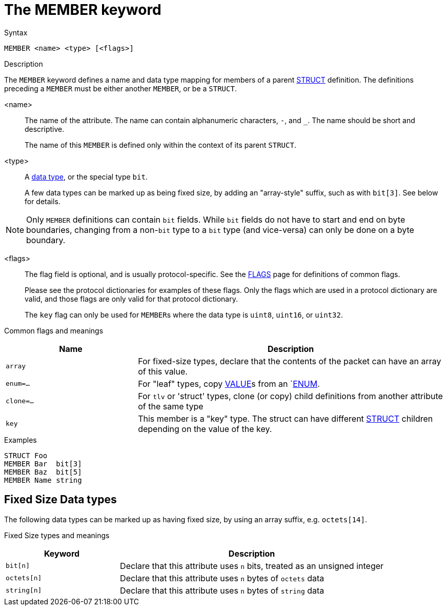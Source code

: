 = The MEMBER keyword

.Syntax
----
MEMBER <name> <type> [<flags>]
----

.Description

The `MEMBER` keyword defines a name and data type mapping for members
of a parent xref:dictionary/struct.adoc[STRUCT] definition.  The definitions
preceding a `MEMBER` must be either another `MEMBER`, or be a `STRUCT`.

<name>:: The name of the attribute.  The name can contain alphanumeric
characters, `-`, and `_`.  The name should be short and descriptive.
+
The name of this `MEMBER` is defined only within the context of its parent `STRUCT`.

<type>:: A xref:type/index.adoc[data type], or the special type `bit`.
+
A few data types can be marked up as being fixed size, by adding an
"array-style" suffix, such as with `bit[3]`.  See below for details.

NOTE: Only `MEMBER` definitions can contain `bit` fields.  While `bit`
fields do not have to start and end on byte boundaries, changing from
a non-`bit` type to a `bit` type (and vice-versa) can only be done on
a byte boundary.

<flags>:: The flag field is optional, and is usually protocol-specific.  See
the xref:dictionary/flags.adoc[FLAGS] page for definitions of common
flags.
+
Please see the protocol dictionaries for examples of these flags.
Only the flags which are used in a protocol dictionary are valid,
and those flags are only valid for that protocol dictionary.
+
The `key` flag can only be used for ``MEMBER``s where the data type is `uint8`, `uint16`, or `uint32`.

Common flags and meanings
[options="header"]
[cols="30%,70%"]
|=====
| Name         | Description
| `array`      | For fixed-size types, declare that the contents of the packet can have an array of this value.
| `enum=...`   | For "leaf" types, copy xref:dictionary/value.adoc[VALUE]s from an `xref:dictionary/enum.adoc[ENUM].
| `clone=...`  | For `tlv` or 'struct' types, clone (or copy) child definitions from another attribute of the same type
| `key`        | This member is a "key" type.  The struct can have different xref:dictionary/struct.adoc[STRUCT] children depending on the value of the key.
|=====

.Examples
----
STRUCT Foo
MEMBER Bar  bit[3]
MEMBER Baz  bit[5]
MEMBER Name string
----

== Fixed Size Data types

The following data types can be marked up as having fixed size, by
using an array suffix, e.g. `octets[14]`.

Fixed Size types and meanings
[options="header"]
[cols="30%,70%"]
|=====
| Keyword | Description
| `bit[n]`     | Declare that this attribute uses `n` bits, treated as an unsigned integer
| `octets[n]`  | Declare that this attribute uses `n` bytes of `octets` data
| `string[n]`  | Declare that this attribute uses `n` bytes of `string` data
|=====


// Copyright (C) 2023 Network RADIUS SAS.  Licenced under CC-by-NC 4.0.
// This documentation was developed by Network RADIUS SAS.
